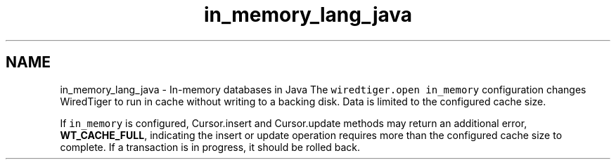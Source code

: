 .TH "in_memory_lang_java" 3 "Sat Jul 2 2016" "Version Version 2.8.1" "WiredTiger" \" -*- nroff -*-
.ad l
.nh
.SH NAME
in_memory_lang_java \- In-memory databases in Java 
The \fCwiredtiger\&.open\fP \fCin_memory\fP configuration changes WiredTiger to run in cache without writing to a backing disk\&. Data is limited to the configured cache size\&.
.PP
If \fCin_memory\fP is configured, Cursor\&.insert and Cursor\&.update methods may return an additional error, \fBWT_CACHE_FULL\fP, indicating the insert or update operation requires more than the configured cache size to complete\&. If a transaction is in progress, it should be rolled back\&. 
